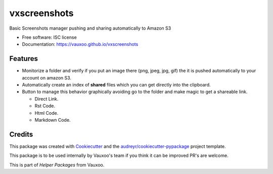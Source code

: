 ===============================
vxscreenshots
===============================

.. image:: https://img.shields.io/pypi/v/vxscreenshots.svg
        :target: https://pypi.python.org/pypi/vxscreenshots

.. image:: https://travis-ci.org/Vauxoo/vxscreenshots.svg?branch=master
    :target: https://travis-ci.org/Vauxoo/vxscreenshots

Basic Screenshots manager pushing and sharing automatically to Amazon S3

* Free software: ISC license
* Documentation: https://vauxoo.github.io/vxscreenshots

Features
--------

* Monitorize a folder and verify if you put an image there (png, jpeg, jpg, gif)
  the it is pushed automatically to your account on amazon S3.
* Automatically create an index of **shared** files which you can get directly 
  into the clipboard.
* Button to manage this behavior graphically avoiding go to the folder and make
  magic to get a shareable link.
  
  - Direct Link.
  - Rst Code.
  - Html Code.
  - Markdown Code.

Credits
-------

This package was created with Cookiecutter_ and the 
`audreyr/cookiecutter-pypackage`_ project template.

This package is to be used internally by Vauxoo's team if you think it can be 
improved PR's are welcome.

This is part of *Helper Packages* from Vauxoo.

.. _Cookiecutter: https://github.com/audreyr/cookiecutter
.. _`audreyr/cookiecutter-pypackage`: https://github.com/audreyr/cookiecutter-pypackage
